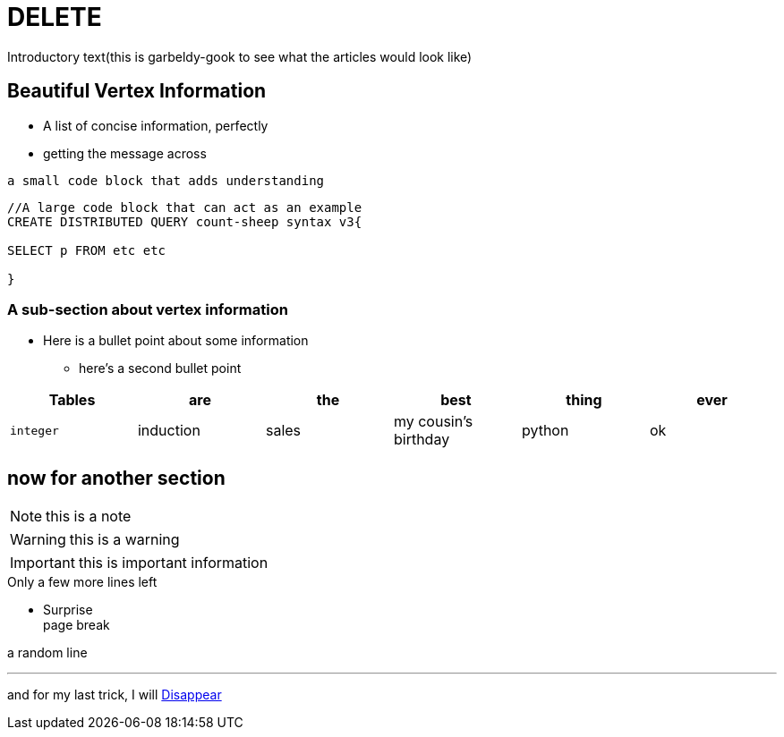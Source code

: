 = DELETE

Introductory text(this is garbeldy-gook to see what the articles would look like)

== Beautiful Vertex Information

* A list of concise information, perfectly
* getting the message across

`a small code block that adds understanding`

[source,gsql]
----
//A large code block that can act as an example
CREATE DISTRIBUTED QUERY count-sheep syntax v3{

SELECT p FROM etc etc

}
----


=== A sub-section about vertex information

* Here is a bullet point about some information
- here's a second bullet point







|===
| Tables | are | the | best | thing | ever

| `integer`
| induction
| sales
| my cousin's birthday
| python
| ok
|===


== now for another section

[NOTE]
this is a note

[WARNING]
this is a warning

[IMPORTANT]
this is important information

.Only a few more lines left
- Surprise +
page break

a random line

---

and for my last trick, I will xref:intro-v3:index.adoc[Disappear]